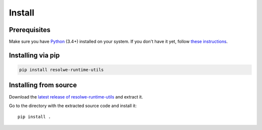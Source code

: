 -------
Install
-------

Prerequisites
-------------

Make sure you have Python_ (3.4+) installed on your system. If you don't
have it yet, follow `these instructions
<https://docs.python.org/3/using/index.html>`__.

.. _Python: https://www.python.org/

Installing via pip
------------------

.. code-block:: none

    pip install resolwe-runtime-utils

Installing from source
----------------------

Download the `latest release of resolwe-runtime-utils
<https://github.com/genialis/resolwe-runtime-utils/archive/master.tar.gz>`_ and
extract it.

Go to the directory with the extracted source code and install it::

    pip install .
